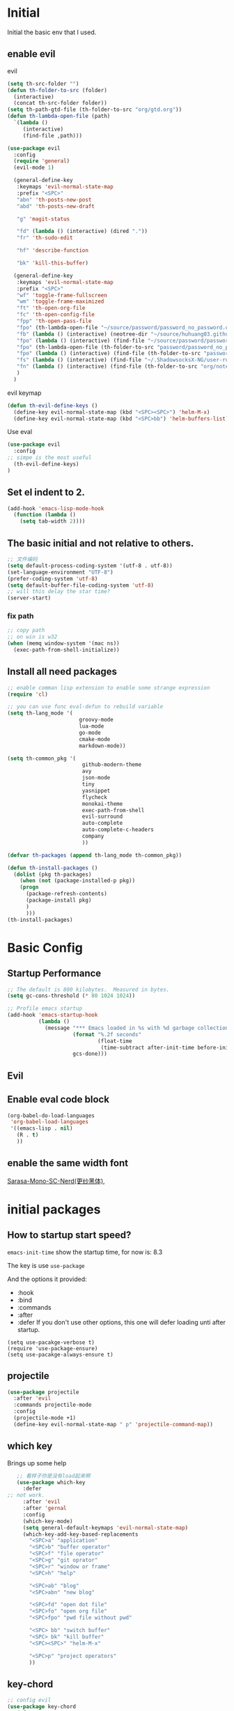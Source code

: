 #+STARTUP overview 
* Initial
Initial the basic env that I used.
** enable evil
**** evil
 #+BEGIN_SRC emacs-lisp
   (setq th-src-folder "")
   (defun th-folder-to-src (folder)
     (interactive)
     (concat th-src-folder folder))
   (setq th-path-gtd-file (th-folder-to-src "org/gtd.org"))
   (defun th-lambda-open-file (path)
     `(lambda ()
        (interactive)
        (find-file ,path)))

   (use-package evil
     :config
     (require 'general)
     (evil-mode 1)

     (general-define-key
      :keymaps 'evil-normal-state-map
      :prefix "<SPC>"
      "abn" 'th-posts-new-post
      "abd" 'th-posts-new-draft

      "g" 'magit-status

      "fd" (lambda () (interactive) (dired "."))
      "fr" 'th-sudo-edit

      "hf" 'describe-function

      "bk" 'kill-this-buffer)

     (general-define-key
      :keymaps 'evil-normal-state-map
      :prefix "<SPC>"
      "wf" 'toggle-frame-fullscreen
      "wm" 'toggle-frame-maximized
      "ft" 'th-open-org-file
      "fc" 'th-open-config-file
      "fpp" 'th-open-pass-file
      "fpo" (th-lambda-open-file "~/source/password/password_no_password.org")
      "fb" (lambda () (interactive) (neotree-dir "~/source/huhuang03.github.io.posts/posts/"))
      "fpo" (lambda () (interactive) (find-file "~/source/password/password_no_password.org"))
      "fpo" (th-lambda-open-file (th-folder-to-src "password/password_no_password.org"))
      "fpo" (lambda () (interactive) (find-file (th-folder-to-src "password/password_no_password.org")))
      "fs" (lambda () (interactive) (find-file "~/.ShadowsocksX-NG/user-rule.txt"))
      "fn" (lambda () (interactive) (find-file (th-folder-to-src "org/note.org")))
      )
     )
#+END_SRC

**** evil keymap
#+BEGIN_SRC emacs-lisp
  (defun th-evil-define-keys ()
    (define-key evil-normal-state-map (kbd "<SPC><SPC>") 'helm-M-x)
    (define-key evil-normal-state-map (kbd "<SPC>bb") 'helm-buffers-list))
#+END_SRC

**** Use eval
#+BEGIN_SRC emacs-lisp
  (use-package evil
    :config
  ;; simpe is the most useful
    (th-evil-define-keys)
  )
#+END_SRC
** Set el indent to 2.
#+BEGIN_SRC emacs-lisp
(add-hook 'emacs-lisp-mode-hook
  (function (lambda ()
    (setq tab-width 2))))
#+END_SRC
** The basic initial and not relative to others.
#+BEGIN_SRC emacs-lisp
;; 文件编码
(setq default-process-coding-system '(utf-8 . utf-8))
(set-language-environment "UTF-8")
(prefer-coding-system 'utf-8)
(setq default-buffer-file-coding-system 'utf-8)
;; will this delay the star time?
(server-start)
#+END_SRC
*** fix path
#+BEGIN_SRC emacs-lisp
;; copy path
;; on win is w32
(when (memq window-system '(mac ns))
  (exec-path-from-shell-initialize))
#+END_SRC
** Install all need packages
#+BEGIN_SRC emacs-lisp
;; enable comman lisp extension to enable some strange expression
(require 'cl)

;; you can use func eval-defun to rebuild variable
(setq th-lang_mode '(
                       groovy-mode
                       lua-mode
                       go-mode
                       cmake-mode
                       markdown-mode))

(setq th-common_pkg '(
                      	github-modern-theme
                        avy
                        json-mode
                        tiny
                        yasnippet
                        flycheck
                        monokai-theme
                        exec-path-from-shell
                        evil-surround
                        auto-complete
                        auto-complete-c-headers
                        company
                        ))

(defvar th-packages (append th-lang_mode th-common_pkg))

(defun th-install-packages ()	
  (dolist (pkg th-packages)
    (when (not (package-installed-p pkg))
	(progn
	  (package-refresh-contents)
	  (package-install pkg)
	  )
      )))
(th-install-packages)
#+END_SRC
* Basic Config
** Startup Performance
#+BEGIN_SRC emacs-lisp
;; The default is 800 kilobytes.  Measured in bytes.
(setq gc-cons-threshold (* 80 1024 1024))

;; Profile emacs startup
(add-hook 'emacs-startup-hook
          (lambda ()
            (message "*** Emacs loaded in %s with %d garbage collections."
                     (format "%.2f seconds"
                             (float-time
                              (time-subtract after-init-time before-init-time)))
                     gcs-done)))
#+END_SRC
** Evil
** Enable eval code block
#+BEGIN_SRC emacs-lisp
  (org-babel-do-load-languages
   'org-babel-load-languages
   '((emacs-lisp . nil)
     (R . t)
     ))
#+END_SRC
** enable the same width font
[[https://github.com/laishulu/Sarasa-Mono-SC-Nerd][Sarasa-Mono-SC-Nerd(更纱黑体)]], 
* initial packages
** How to startup start speed?
   
~emacs-init-time~ show the startup time, for now is: 8.3

The key is use ~use-package~

And the options it provided:
- :hook
- :bind
- :commands
- :after
- :defer If you don't use other options, this one will defer loading unti after startup.
#+BEGIN_SRC 
(setq use-pacakge-verbose t)
(require 'use-package-ensure)
(setq use-pacakge-always-ensure t)
#+END_SRC
** projectile
#+BEGIN_SRC emacs-lisp
  (use-package projectile
    :after 'evil
    :commands projectile-mode
    :config
    (projectile-mode +1)
    (define-key evil-normal-state-map " p" 'projectile-command-map))
#+END_SRC

** which key
 Brings up some help
 #+BEGIN_SRC emacs-lisp
      ;; 看样子你是没有load起来啊
      (use-package which-key
        :defer
   ;; not work.
        :after 'evil
        :after 'gernal
        :config
        (which-key-mode)
        (setq general-default-keymaps 'evil-normal-state-map)
        (which-key-add-key-based-replacements
          "<SPC>a" "application"
          "<SPC>b" "buffer operator"
          "<SPC>f" "file operator"
          "<SPC>g" "git oprator"
          "<SPC>r" "window or frame"
          "<SPC>h" "help"

          "<SPC>ab" "blog"
          "<SPC>abn" "new blog"

          "<SPC>fd" "open dot file"
          "<SPC>fo" "open org file"
          "<SPC>fpo" "pwd file without pwd"

          "<SPC> bb" "switch buffer"
          "<SPC> bk" "kill buffer"
          "<SPC><SPC>" "helm-M-x"

          "<SPC>p" "project operators"
          ))
 #+END_SRC
** key-chord
#+BEGIN_SRC emacs-lisp
  ;; config evil
  (use-package key-chord
    :defer
    :after evil
    :config
    (key-chord-mode 1)

    (setq key-chord-two-keys-delay 0.5)
    (key-chord-define evil-insert-state-map "jk" 'evil-normal-state))

#+END_SRC
** helm
#+BEGIN_SRC emacs-lisp1
  (use-package helm
    :commands (helm-M-x)
    :bind (("M-x" . helm-M-x)
           ("M-<f5>" . helm-find-files)
           ([f10] . helm-buffers-list)
           ([s-f10] . helm-recentf)
           )
    :config
    (require 'helm-config))
#+END_SRC

*** helm-swoop
#+BEGIN_SRC emacs-lisp
  (defun find-file-from-home ()
    (interactive)
    (helm-find-files-1 "~/"))

    (use-package helm-swoop
      :ensure t
      :init
      (use-package helm)
      (use-package evil)
      ;; will this work??
      ;; bind with map
      ;; I this this is not work, because the evil-normal-state-map is not ready yet.
      :bind (:map helm-swoop-map
                   ("C-n" . helm-next-line)
                   ("C-p" . helm-previous-line)
              :map evil-normal-state-map
              ("/" . helm-swoop)
              ;; find file in current dir
              ("<SPC>ff" . helm-find-files)
              ;; find file in home dir
              ("<SPC>fh" . find-file-from-home)
              )
      :config
      ;; disable pre input
      (setq helm-swoop-pre-input-function
            (lambda () ""))
      )
#+END_SRC
   
** company
#+BEGIN_SRC emacs-lisp
  (use-package company
    :defer t
    :config
    (add-hook 'after-init-hook 'global-company-mode)
    (define-key company-active-map (kbd "C-n") 'company-select-next)
    (define-key company-active-map (kbd "C-p") 'company-select-previous)
    )
#+END_SRC

** avy
#+BEGIN_SRC emacs-lisp
(use-package avy
:ensure t
:bind (("C-;" . avy-goto-char)))
#+END_SRC
** org mode
*** org-mode eval src block
#+BEGIN_SRC emacs-lisp
(with-eval-after-load 'org
    (org-babel-do-load-languages 'org-babel-load-languages '((ruby . t))))
#+END_SRC
*** org-mode chinese table
#+BEGIN_SRC emacs-lisp
(defun th_set-buffer-variable-pitch ()
    (interactive)
    (variable-pitch-mode t)
    (setq line-spacing 3)
    (set-face-attribute 'org-table nil :inherit 'fixed-pitch)
    (set-face-attribute 'org-link nil :inherit 'fixed-pitch)
    (set-face-attribute 'org-code nil :inherit 'fixed-pitch)
    (set-face-attribute 'org-block nil :inherit 'fixed-pitch)
    (set-face-attribute 'org-date nil :inherit 'fixed-pitch)
    )
;; (add-hook 'org-mode-hook 'th_set-buffer-variable-pitch)
#+END_SRC
*** toggle link display
#+BEGIN_SRC emacs-lisp
(defun org-toggle-link-display ()
"Toggle the literal or descriptive display of links."
(interactive)
(if org-descriptive-links
    (progn (org-remove-from-invisibility-spec '(org-link))
        (org-restart-font-lock)
        (setq org-descriptive-links nil))
    (progn (add-to-invisibility-spec '(org-link))
    (org-restart-font-lock)
    (setq org-descriptive-links t))))
#+END_SRC
** cmake mode
#+BEGIN_SRC emacs-lisp
(require 'cmake-mode)
#+END_SRC
** nand2tetris
*** hdl
#+BEGIN_SRC emacs-lisp
(if (file-exists-p "/Users/th/source/clone/nand2tetris")
    (setq nand2tetris-core-base-dir "/Users/th/source/clone/nand2tetris")
    (add-to-list 'auto-mode-alist '("\\.hdl\\'" . nand2tetris-mode)))
#+END_SRC
* Th
** load the local.el
#+BEGIN_SRC emacs-lisp  
(let ((local-path "~/.emacs.d/local.el"))
    (if (file-exists-p local-path)
      (load-file local-path)
    (message "not exist")))
#+END_SRC
** default global variable
#+BEGIN_SRC emacs-lisp
  (if (not (boundp 'th-src-folder))
      (setq th-src-folder "~/source/"))

  (setq th-path-gtd-file (th-folder-to-src "org/gtd.org"))
#+END_SRC
** setup the source folder
#+BEGIN_SRC emacs-lisp
#+END_SRC
** other
#+BEGIN_SRC  emacs-lisp
;; config company
;; custom org mode
;; C-c [ to add file to agenda-files
(global-set-key "\C-cl" 'org-store-link)
(global-set-key "\C-ca" 'org-agenda)


;; turn on recentf files feature
(recentf-mode 1)

;; auto follow link
(setq vc-follow-symlinks 1)

(when (display-graphic-p)
    (scroll-bar-mode -1))

(global-linum-mode 1) ; alway shwo line numbers
(setq make-backup-files nil) ; stop creating backup~ files
(setq auto-save-default nil) ; stop creating #autosave# files
(electric-pair-mode t)



;; add make file to makefile-mode
(add-to-list 'auto-mode-alist '("Makefile" . makefile-mode))

;; keys
(defun th-open-org-file ()
  "Open org file"
  (interactive)
  (find-file (th-folder-to-src "org/gtd.org")))
#+END_SRC
** yasnippet
#+BEGIN_SRC emacs-lisp
  (use-package yasnippet
    :ensure t
    :config
    (use-package yasnippet-snippets
      :ensure t)
    (yas-reload-all)
    (add-hook 'prog-mode-hook #'yas-minor-mode)
)
#+END_SRC

** flycheck
*** enable flycheck
#+BEGIN_SRC emacs-lisp
(global-flycheck-mode)
#+END_SRC
*** flycheck c include path
#+BEGIN_SRC emacs-lisp
  (defun th-c-mode-common-hook ()
    (setq flycheck-clang-include-path (list "/Library/Frameworks/Python.framework/Versions/2.7/include/python2.7"
                                            "/Users/th/source/libs/c/vector"
                                            "/usr/local/BerkeleyDB.4.4/include")))
  (add-hook 'c-mode-common-hook 'th-c-mode-common-hook)
#+END_SRC
*** flycheck support c++11
#+BEGIN_SRC emacs-lisp
(add-hook 'c++-mode-hook (lambda () (setq flycheck-gcc-language-standard "c++11")))
(add-hook 'c++-mode-hook (lambda () (setq flycheck-clang-language-standard "c++11")))
#+END_SRC

*** flycheck next error
#+BEGIN_SRC emacs-lisp
  (global-set-key (kbd "<f2>") 'flycheck-next-error)
  (global-set-key (kbd "S-<f2>") 'flycheck-previous-error)
#+END_SRC

** json-mode
#+BEGIN_SRC emacs-lisp
  (add-hook 'json-mode-hook (lambda ()
                              (make-local-variable 'js-indent-line)
                              (setq js-indent-line 2)))
#+END_SRC
*** config with evil
#+BEGIN_SRC emacs-lisp
#+END_SRC
** reload config file
 #+BEGIN_SRC emacs-lisp
   (defun th_config-reload()
     (interactive)
     (org-babel-load-file (expand-file-name "~/.emacs.d/myinit.org")))
   (global-set-key (kbd "C-c r") 'th_config-reload)
 #+END_SRC
** f8 to execute source
#+BEGIN_SRC emacs-lisp
  (global-set-key (kbd "<f8>") 'th_run-current-file)

  (setq th-link-lua "-L/usr/local/lib -llua -llualib")

  (defun th_run-current-file ()
    "Execute the currnt file.
  For example, if the file is a.c, then it'll call gcc a.c and then call ./a.out"
    (interactive)
    (let (
          (-suffix-map
           `(
             ("c" . "gcc")
             ("gradle" . "gradle")
             ("php" . "php")
             ("py" . "python")
             ("sh". "sh")
             ("dart". "dart")
             ("lua". "lua")
             ("rb". "ruby")
             ("cpp" . "g++ --std=c++11")
             ("js" . "node")
             ("go" . "go")
             ))
          -fname
          -fnameNoExtension
          -fSuffix
          -prog-name
          -is-scratch
          -cmd-str)

      (setq -is-scratch (string= (buffer-name) "*scratch*"))
      (if -is-scratch
          (eval-buffer)
        (progn
          (setq -fname (buffer-file-name))
          (setq -fnameNoExtension (file-name-sans-extension -fname))
          (setq -fSuffix (file-name-extension -fname))
          (setq -prog-name (cdr (assoc -fSuffix -suffix-map)))
          (setq -cmd-str (concat -prog-name " \"" -fname "\""))
          (setq -output-buffer "*th_run-current-file*")
          (when (not (buffer-file-name)) (save-buffer))
          (when (buffer-modified-p) (save-buffer))
          (cond
           ((string-equal -fSuffix "el") (load -fname))
           ((string-equal -fSuffix "py")
            (progn
              (if (is-python3-p -fname)
                  (shell-command (concat "python3 " -fname) "*th_run-current-file*")
                (shell-command (concat "python " -fname) "*th_run-current-file*"))))
           ((string-equal -fSuffix "c")
            (progn
              (setq source-files (th-get-source-files -fname))
              (setq fname-nodir (file-name-nondirectory -fname))
              (setq -cmd-str (concat -prog-name " " fname-nodir source-files))
              (if (contains-lua-p buffer-file-name)
                  (setq -cmd-str (concat -cmd-str " " th-link-lua)))
              (shell-command -cmd-str "*th_run-current-file outout*")
              (shell-command "./a.out")))
           ((string-equal -fSuffix "cpp")
            (progn
              (setq source-files (th-get-source-files -fname))
              (setq fname-nodir (file-name-nondirectory -fname))
              (setq -cmd-str (concat -prog-name " " fname-nodir source-files))
              (shell-command -cmd-str "*th_run-current-file outout*")
              (shell-command "./a.out")))
           ((string-equal -fSuffix "go")
            (progn
              (shell-command (concat "go run " -fname))))
           ((string-equal -fSuffix "gradle") (shell-command "gradle -q build"))
           (t (if -prog-name
                  (progn
                      (message "Running...")
                      (shell-command -cmd-str)
                      )
                  (message "No recognized program file suffix for this file."))))
          )
        )))


  (defun is-python3-p (filepath)
    "得到FILEPATH文件中是否#python3."
    (let ((lines (th-read-lines filepath)))
      (catch 'contains
        (progn
          (dolist (line lines)
            (if (string-match "^#python3" line)
                (throw 'contains t)))
          nil))))

  (defun contains-lua-p (filepath)
    "得到FILEPATH文件中是否include lua.h."
    (let ((lines (th-read-lines filepath)))
      (catch 'contains
        (progn
          (dolist (line lines)
            (if (string-match "^#include <lua.h>" line)
                (throw 'contains t)))
          nil))))

  (defun th-get-source-files (filepath)
      "得到源文件中所有通过#include \"xx.h\" 形式引入的头文件对应的[ xx.c yy.c]源文件列表
  如果存在，则返回a.c b.c 这样的字符串。如果没有，则返回空字符串
  Edit: 2018-6-17 过滤a.c中include \"a.h\"导入同名称头文件
  2017年02月24日"
      (let (
              (lines (th-read-lines filepath))
              (source_fn (file-name-nondirectory filepath))
              (rst ""))
      (dolist (line lines)
          (if (string-match "^#include \"\\(.*\\)\"\s*$" line)
              (progn
          (setq fileName (match-string 1 line))
          (when (string-match "[ \t]*$" fileName)
              (setq fileName (replace-match "" nil nil fileName)))
          (setq fileName (replace-regexp-in-string "h$" "c" fileName))
          (when (not (string= fileName source_fn))
              (setq rst (concat rst " " fileName))))
          (message "not found %s" line)))
      rst))
#+END_SRC
** set the startup page
#+BEGIN_SRC emacs-lisp
(setq initial-buffer-choice th-path-gtd-file)
#+END_SRC
* Encrypt
 #+END_SRC
** quick function
#+BEGIN_SRC emacs-lisp
(defun revert-buffer-no-confirm ()
  "Revert buffer without confirmation."
  (interactive) (revert-buffer t t))

(global-set-key
  (kbd "s-u")
  (lambda (&optional force-reverting)
    "Interactive call to revert-buffer. Ignoring the auto-save
 file and not requesting for confirmation. When the current buffer
 is modified, the command refuses to revert it, unless you specify
 the optional argument: force-reverting to true."
    (interactive "P")
    ;;(message "force-reverting value is %s" force-reverting)
    (if (or force-reverting (not (buffer-modified-p)))
        (revert-buffer :ignore-auto :noconfirm)
      (error "The buffer has been modified"))))

#+END_SRC

** auto indent
#+BEGIN_SRC emacs-lisp
(defun th-headline-auto-indent(start end len)
  (if (and (eq len 0)
       (th-should-handle-headline))
      (save-excursion (th-del-space-to-asterisk))))

(defun th-should-handle-headline()
  "是否应该处理headline的缩进, 
当*(一个多多个)不在行首的时候，
或-不在行首
应该处理."
  (and
   (eq (char-syntax (preceding-char)) ?\ )
   (or
    (looking-back "^\\s +\\*+\\s " nil)
    (looking-back "^\\s +\\-+\\s " nil))))

(defun th-del-space-to-asterisk()
  "从行首开始，删除至第一个不为空格的元素."
  (let ((left (progn
                (beginning-of-line)
                (point)))
        (right (progn
                 (beginning-of-line)
                 (skip-syntax-forward " ")
                 (point))))
    (delete-region left right)))

(defun th-add-headline-auto-indent-hook()
    (add-hook 'after-change-functions 'th-headline-auto-indent t t))

(add-hook 'org-mode-hook 'th-add-headline-auto-indent-hook t)
#+END_SRC
** encrypt
#+BEGIN_SRC emacs-lisp
;; org-mode 设定
(require 'org-crypt)

;; Add a hook to automatically encrypt entries before a file is saved to disk.
(org-crypt-use-before-save-magic)

;; 设定要加密的tag标签为secret
(setq org-crypt-tag-matcher "secret")

;; 避免 secret 這個 tag 被子項目繼承 造成重複加密
;; (但是子項目還是會被加密喔)
(setq org-tags-exclude-from-inheritance (quote ("secret")))

;; 用於加密的 GPG 金鑰
;; 可以設定任何 ID 或是設成 nil 來使用對稱式加密 (symmetric encryption)
(setq org-crypt-key nil)
#+END_SRC
** 加密整个文件
#+BEGIN_SRC emacs-lisp
(require 'epa-file)

;; 一直使用对称加密
(setq epa-file-select-keys 0)
(setq epa-pinentry-mode 'loopback)
#+END_SRC
* intel assembly
#+BEGIN_SRC emacs-lisp
(defun th_to-asm ()
  (interactive)
  (let (-fname
        -oname
        -obuffer_name
        -obuffer
        -command)
    (progn
      (setq -fname (buffer-file-name))
      (setq -oname (concat (file-name-sans-extension -fname) ".s"))
      (setq -obuffer_name (file-name-nondirectory -oname))
      (setq -command (concat "gcc -Og -S " -fname " -o " -oname))
      (shell-command  -command "*th-c-to-intel-asm*")

      (setq -obuffer (get-buffer -obuffer_name))
      (when -obuffer
        (with-current-buffer -obuffer
          (revert-buffer :ignore-auto :noconfirm :preserve-modes)))
      ))
  )
#+END_SRC
* UI
** try set front size
#+BEGIN_SRC emacs-lisp
(set-face-attribute 'default nil :height 180)
#+END_SRC
#+BEGIN_SRC emacs-lisp
(tool-bar-mode -1)
(show-paren-mode)
(global-visual-line-mode 1)
#+END_SRC
# ** Theme to black
# #+BEGIN_SRC emacs-lisp
# (require 'monokai-theme)
# (load-theme 'monokai t)
#+END_SRC

* my self function
  #+BEGIN_SRC emacs-lisp
    (defun th-open-config-file ()
      "Open dot file"
      (interactive)
      (find-file "~/.emacs.d/myinit.org"))

    (defun th-open-pass-file ()
      (interactive)
      (find-file (th-folder-to-src "password/password.org.gpg")))

    (defun th-sudo-edit (&optional arg)
      (interactive "P")
      (if (or arg (not buffer-file-name))
          (find-file (concat "/sudo:root@localhost:"
                             (ido-read-file-name "Fild file(as Root): ")))
        (find-alternate-file (concat "/sudo:root@localhost:" buffer-file-name))))

    (defun th-inc-num-region (p m)
      "Increments the numbers in a given region"
      (interactive "r")
      (save-restriction
        (save-excursion
          (narrow-to-region p m)    
          (goto-char (point-min))   
          (forward-line)
          (let ((counter 1))
            (while (not (eq (point)
                            (point-max)))
              (goto-char (point-at-eol))
              (search-backward-regexp "[0-9]+" (point-at-bol) t)
              (let* ((this-num (string-to-number (match-string 0)))
                     (new-num-str (number-to-string (+ this-num
                                                       counter))))
                (replace-match new-num-str)
                (incf counter)
                (forward-line)))))))
    (defun th-read-lines (filepath)
      "Return a list of lines of a file at filepath"
      (with-temp-buffer
        (insert-file-contents filepath)
        (split-string (buffer-string) "\n" t)))




    (defun th-date-time()
      "返回Full ISO 8601格式的是时间。如2010-11-29T23:23:35+08:00"
     (concat
       (format-time-string "%Y-%m-%dT%T")
       ((lambda (x) (concat (substring x 0 3) ":" (substring x 3 5)))
        (format-time-string "%z"))))

#+END_SRC
* key binding
** format code
#+BEGIN_SRC emacs-lisp
(global-set-key (kbd "C-S-l") 'indent-region)
#+END_SRC
** quick open file
#+BEGIN_SRC emacs-lisp  
#+END_SRC
* move around
** move between windows
#+BEGIN_SRC emacs-lisp
  (defun other-window-backward (&optional n)
    "Select Nth previous window."
    (interactive "P")
    (other-window (- (prefix-numeric-value n))))

  (global-set-key "\C-x\C-p" 'other-window-backward)
  (global-set-key "\C-x\C-n" 'other-window)
#+END_SRC
** move a line up or move a line down
- \C-e evil-scroll-down
- \C-y evil-scroll-up
** put point at top line of window
#+BEGIN_SRC emacs-lisp
  (defun point-to-top ()
    "Put point to top line of window"
    (interactive)
    (move-to-window-line 0))

  (global-set-key "\M-," 'point-to-top)
#+END_SRC
** put point at beginning of the last visible line
#+BEGIN_SRC emacs-lisp
  (defun point-to-bottom ()
    "Put point at beginning of the last visible line"
    (interactive)
    (move-to-window-line -1))

  ; can't work becase coved by evil map
  (global-set-key "\M-." 'point-to-bottom)
#+END_SRC
** move line to top
#+BEGIN_SRC emacs-lisp
  (defun line-to-top ()
      "Move current line to top of window."
    (interactive)
    (recenter 0))

  (global-set-key "\M-!" 'line-to-top)
#+END_SRC
** tags loop continue
#+BEGIN_SRC emacs-lisp
(global-set-key "\C-x," 'tags-loop-continue)
#+END_SRC
* buffer
** handle link file, make buffer read only when edit a link and give options to handle this
#+BEGIN_SRC emacs-lisp  
  (add-hook 'find-file-hooks
            '(lambda ()
               (if (file-symlink-p buffer-file-name)
                   (progn
                     (setq buffer-read-only t)
                     (message "File is symlink")))))

  (defun visit-target-instead ()
    "Replace the current buffer with a buffer visiting the link target."
    (interactive)
    (if buffer-file-name
        (let ((target (file-symlink-p buffer-file-name)))
          (if target
              (find-alternate-file target)
            (error "Not visiting a symlink")))
      (error "Not visiting a file")))

  (defun clobber-symlink ()
    "Replace symlink with a copy of the file."
    (interactive)
    (if buffer-file-name
        (let ((target (file-symlink-p buffer-file-name)))
          (if target
              (if (yes-or-no-p (format "Replace %s with %s?" buffer-file-name target))
                  (progn
                    (delete-file buffer-file-name)
                    (write-file buffer-file-name))
                )
            (error "Not visiting a symlink")))
      (error "Not visiting a file")))
#+END_SRC
** when interactive, switch to existing buffer only, unless given a prefix argument.
#+BEGIN_SRC emacs-lisp
  (defadvice switch-to-buffer (before existing-buffer
                                      activate compile)
    "When interactive, switch to existing buffers only,unless given a prefix argument."
    (interactive
     (list (read-buffer "Switch to buffer:"
                        (other-buffer)
                        (null current-prefix-arg)))))
#+END_SRC
* program
** c
#+BEGIN_SRC emacs-lisp
(setq c-basic-offset 4)
#+END_SRC
** indent-guid
#+BEGIN_SRC emacs-lisp
  (use-package indent-guide
    :ensure t
    :config
    (indent-guide-global-mode))
#+END_SRC
** program theme
#+BEGIN_SRC emacs-lisp
  (use-package moe-theme
    :ensure t
    :config
    (moe-light)
    (set-face-attribute 'default nil :background "#ffffff" :foreground "#5f5f5f"))
#+END_SRC
** bind command-; to coment-or-uncommand region
#+BEGIN_SRC emacs-lisp
(global-set-key (kbd "s-/") 'comment-or-uncomment-region)
#+END_SRC
** don't use tab to indent
#+BEGIN_SRC emacs-lisp
(setq-default indent-tabs-mode nil)
(setq-default tab-width 4)
(add-hook 'python-mode-hook (lambda () (setq tab-width 4)))
#+END_SRC
* edit
** insert time and date
#+BEGIN_SRC emacs-lisp
  (defvar insert-time-format "%X"
    "*Format for \\[insert-time] (c.f. 'format-time-string).")

  (defvar insert-date-format "%x"
    "*Format for \\[insert-date] (c.f. 'format-time-stirng').")

  (defun insert-time ()
    "Insert the current time according to insert-time-format."
    (interactive "*")
    (insert (format-time-string insert-time-format (current-time))))

  (defun insert-date ()
    "Insert the current date according to insert-date-format."
    (interactive "*")
    (insert (format-time-string insert-date-format (current-time))))
#+END_SRC
* php mode
#+BEGIN_SRC emacs-lisp
  (use-package php-mode
    :ensure t
    :config
    (autoload 'php-mode "php-mode" "Major mode for editing PHP code." t)
    (add-to-list 'auto-mode-alist '("\\.php$" . php-mode))
    (add-to-list 'auto-mode-alist '("\\.inc$" . php-mode)))
#+END_SRC
* the rest
#+BEGIN_SRC emacs-lisp
;; Org-mode stuff
(use-package org-bullets
  :ensure t
  :config (add-hook 'org-mode-hook (lambda () (org-bullets-mode 1))))

(setq indo-enable-flex-matching t)
(setq indo-everywhere t)
(ido-mode 1)





;; lua mode
(defun th-lua_hook ()
  (progn
    (setq indent-tabs-mode nil)
    (setq tab-width 4)
    (setq lua-indent-level 2)))

(add-hook 'lua-mode-hook 'th-lua_hook)

;; lua mode
(autoload 'lua-mode "lua-mode" "Lua editing mode." t)
(add-to-list 'auto-mode-alist '("\\.lua$" . lua-mode))
(add-to-list 'interpreter-mode-alist '("lua" . lua-mode))

(setq package-selected-packages th-packages)

;; config auto-complete
(require 'auto-complete)

(require 'auto-complete-config)
(ac-config-default)

;; enable evil-surround
(require 'evil-surround)
(global-evil-surround-mode 1)

(require 'key-chord)

;; config ominisharp-emacs
(setq omnisharp-server-executable-path "/usr/local/bin/omnisharp")

;; config smali
(autoload 'smali-mode "smali-mode" "Major mode for editing and viewing smali issues" t)
(add-to-list 'auto-mode-alist '(".smali$" . smali-mode))


;; config not tab
(setq-default indent-tabs-mode nil)
#+END_SRC
* Company
#+BEGIN_SRC  emacs-lisp
  ;; config company
  (use-package company
    :defer t
    :config
    (add-hook 'after-init-hook 'global-company-mode)
    (global-company-mode)
    (define-key company-active-map (kbd "C-n") 'company-select-next)
    (define-key company-active-map (kbd "C-p") 'company-select-previous)
    )



  ;; custom org mode
  ;; C-c [ to add file to agenda-files
  (global-set-key "\C-cl" 'org-store-link)
  (global-set-key "\C-ca" 'org-agenda)


  ;; turn on recentf files feature
  (recentf-mode 1)

  ;; auto follow link
  (setq vc-follow-symlinks 1)

  (when (display-graphic-p)
      (scroll-bar-mode -1))

  (global-linum-mode 1) ; alway shwo line numbers
  (setq make-backup-files nil) ; stop creating backup~ files
  (setq auto-save-default nil) ; stop creating #autosave# files
  (electric-pair-mode t)



  ;; add make file to makefile-mode
  (add-to-list 'auto-mode-alist '("Makefile" . makefile-mode))
#+END_SRC
* debug
** undo scrool up n times
   I foget what this do.
#+BEGIN_SRC emacs-lisp
  (defvar unscroll-point (make-marker)
    "Cursor position for next call to 'unscroll'.")

  (defvar unscroll-window-start (make-marker)
    "Window start for next cal to 'unscroll'.")

  (defvar unscroll-hscroll nil
    "Hscroll for next call to 'unscroll'.")

  (put 'scroll-up 'unscrollable t)
  (put 'scroll-down 'unscrollable t)
  (put 'scroll-left 'unscrollable t)
  (put 'scroll-right 'unscrollable t)

  (defun unscroll-maybe-remember ()
    "Common function for 'unscroll'."
    (if (not (get last-command 'unscrollable))
        (progn
          (set-marker unscroll-point (point))
          (set-marker unscroll-window-start (window-start))
          (setq unscroll-hscroll (window-hscroll)))))

  (defadvice scroll-up (before remember-for-unscroll activate compile)
    "Remember where we start from, for 'unscroll'."
    (unscroll-maybe-remember))

  (defadvice scroll-down (before remember-for-unscroll activate compile)
    "Remember where we started from, for 'unscroll'."
    (unscroll-maybe-remember))

  (defadvice scroll-right (before remember-for-unscroll activate compile)
    "Remember where we started from, for 'unscroll'."
    (unscroll-maybe-remember))

  (defadvice scroll-down (before remember-for-unscroll activate compile)
    "Remember where we started from, for 'unscroll'."
    (unscroll-maybe-remember))

  (defun unscroll ()
    "Jump to location specified by 'unscroll-to'."
    (interactive)
    (if (not unscroll-point)
        (error "Cannot unscroll yet"))
    (goto-char unscroll-point)
    (set-window-start nil unscroll-window-start)
    (set-window-hscroll nil unscroll-hscroll))
#+END_SRC
* Custom
** headline auto indent when in evil+org-mode
#+BEGIN_SRC emacs-lisp
(defun th-headline-auto-indent(start end len)
  (if (and (eq len 0)
       (th-should-handle-headline))
      (save-excursion (th-del-space-to-asterisk))))

(defun th-should-handle-headline()
  "是否应该处理headline的缩进, 
当*(一个多多个)不在行首的时候，
或-不在行首
应该处理."
  (and
   (eq (char-syntax (preceding-char)) ?\ )
   (or
    (looking-back "^\\s +\\*+\\s " nil)
    (looking-back "^\\s +\\-+\\s " nil))))

(defun th-del-space-to-asterisk()
  "从行首开始，删除至第一个不为空格的元素."
  (let ((left (progn
                (beginning-of-line)
                (point)))
        (right (progn
                 (beginning-of-line)
                 (skip-syntax-forward " ")
                 (point))))
    (delete-region left right)))

(defun th-add-headline-auto-indent-hook()
    (add-hook 'after-change-functions 'th-headline-auto-indent t t))

(add-hook 'org-mode-hook 'th-add-headline-auto-indent-hook t)
#+END_SRC
** load my dev th-post.emacs plugin
#+BEGIN_SRC emacs-lisp
(if (file-exists-p "elpa/th-posts.emacs")
    (require 'th-posts-mode)
  (message "not-exist"))
#+END_SRC
